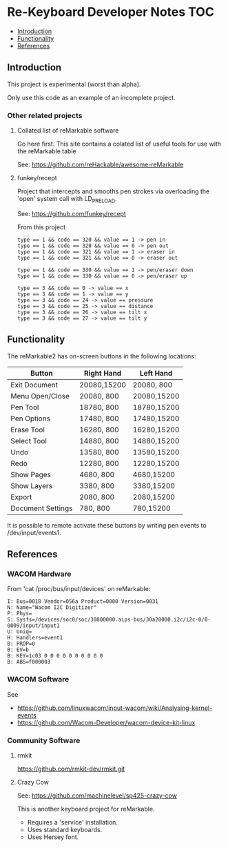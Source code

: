 * Re-Keyboard Developer Notes                                             :TOC:
  - [[#introduction][Introduction]]
  - [[#functionality][Functionality]]
  - [[#references][References]]

** Introduction
This project is experimental (worst than alpha).

Only use this code as an example of an incomplete project.

*** Other related projects
**** Collated list of reMarkable software
Go here first. This site contains a colated list of useful tools for use with
the reMarkable table

See: https://github.com/reHackable/awesome-reMarkable

**** funkey/recept
Project that intercepts and smooths pen strokes via overloading the 'open' system call with LD_PRELOAD.

See: https://github.com/funkey/recept


From this project
#+begin_src ascii
type == 1 && code == 320 && value == 1 -> pen in
type == 1 && code == 320 && value == 0 -> pen out
type == 1 && code == 321 && value == 1 -> eraser in
type == 1 && code == 321 && value == 0 -> eraser out

type == 1 && code == 330 && value == 1 -> pen/eraser down
type == 1 && code == 330 && value == 0 -> pen/eraser up

type == 3 && code == 0 -> value == x
type == 3 && code == 1 -> value == y
type == 3 && code == 24 -> value == pressure
type == 3 && code == 25 -> value == distance
type == 3 && code == 26 -> value == tilt x
type == 3 && code == 27 -> value == tilt y
#+end_src


** Functionality
The reMarkable2 has on-screen buttons in the following locations:

| Button            | Right Hand  | Left Hand   |
|-------------------+-------------+-------------|
| Exit Document     | 20080,15200 | 20080,  800 |
| Menu Open/Close   | 20080,  800 | 20080,15200 |
| Pen Tool          | 18780,  800 | 18780,15200 |
| Pen Options       | 17480,  800 | 17480,15200 |
| Erase Tool        | 16280,  800 | 16280,15200 |
| Select Tool       | 14880,  800 | 14880,15200 |
| Undo              | 13580,  800 | 13580,15200 |
| Redo              | 12280,  800 | 12280,15200 |
| Show Pages        | 4680,  800  | 4680,15200  |
| Show Layers       | 3380,  800  | 3380,15200  |
| Export            | 2080,  800  | 2080,15200  |
| Document Settings | 780,   800  | 780,15200   |
|-------------------+-------------+-------------|

It is possible to remote activate these buttons by writing pen events to
/dev/input/events1. 

** References
*** WACOM Hardware
From 'cat /proc/bus/input/devices' on reMarkable:
#+begin_src ascii
I: Bus=0018 Vendor=056a Product=0000 Version=0031
N: Name="Wacom I2C Digitizer"
P: Phys=
S: Sysfs=/devices/soc0/soc/30800000.aips-bus/30a20000.i2c/i2c-0/0-0009/input/input1
U: Uniq=
H: Handlers=event1 
B: PROP=0
B: EV=b
B: KEY=1c03 0 0 0 0 0 0 0 0 0 0
B: ABS=f000003
#+end_src

*** WACOM Software
See
- https://github.com/linuxwacom/input-wacom/wiki/Analysing-kernel-events
- https://github.com/Wacom-Developer/wacom-device-kit-linux

*** Community Software
**** rmkit
https://github.com/rmkit-dev/rmkit.git

**** Crazy Cow
See:  https://github.com/machinelevel/sp425-crazy-cow

This is another keyboard project for reMarkable.
- Requires a 'service' installation.
- Uses standard keyboards.
- Uses Hersey font.

 

